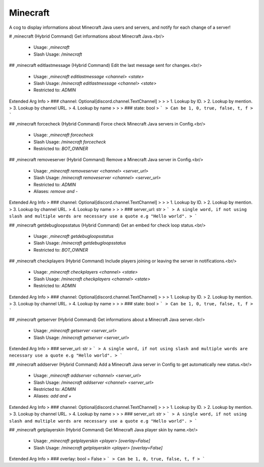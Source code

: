 Minecraft
=========

A cog to display informations about Minecraft Java users and servers, and notify for each change of a server!

# ,minecraft (Hybrid Command)
Get informations about Minecraft Java.<br/>
 - Usage: `,minecraft`
 - Slash Usage: `/minecraft`


## ,minecraft editlastmessage (Hybrid Command)
Edit the last message sent for changes.<br/>
 - Usage: `,minecraft editlastmessage <channel> <state>`
 - Slash Usage: `/minecraft editlastmessage <channel> <state>`
 - Restricted to: `ADMIN`
Extended Arg Info
> ### channel: Optional[discord.channel.TextChannel]
> 
> 
>     1. Lookup by ID.
>     2. Lookup by mention.
>     3. Lookup by channel URL.
>     4. Lookup by name
> 
>     
> ### state: bool
> ```
> Can be 1, 0, true, false, t, f
> ```


## ,minecraft forcecheck (Hybrid Command)
Force check Minecraft Java servers in Config.<br/>
 - Usage: `,minecraft forcecheck`
 - Slash Usage: `/minecraft forcecheck`
 - Restricted to: `BOT_OWNER`


## ,minecraft removeserver (Hybrid Command)
Remove a Minecraft Java server in Config.<br/>
 - Usage: `,minecraft removeserver <channel> <server_url>`
 - Slash Usage: `/minecraft removeserver <channel> <server_url>`
 - Restricted to: `ADMIN`
 - Aliases: `remove and -`
Extended Arg Info
> ### channel: Optional[discord.channel.TextChannel]
> 
> 
>     1. Lookup by ID.
>     2. Lookup by mention.
>     3. Lookup by channel URL.
>     4. Lookup by name
> 
>     
> ### server_url: str
> ```
> A single word, if not using slash and multiple words are necessary use a quote e.g "Hello world".
> ```


## ,minecraft getdebugloopsstatus (Hybrid Command)
Get an embed for check loop status.<br/>
 - Usage: `,minecraft getdebugloopsstatus`
 - Slash Usage: `/minecraft getdebugloopsstatus`
 - Restricted to: `BOT_OWNER`


## ,minecraft checkplayers (Hybrid Command)
Include players joining or leaving the server in notifications.<br/>
 - Usage: `,minecraft checkplayers <channel> <state>`
 - Slash Usage: `/minecraft checkplayers <channel> <state>`
 - Restricted to: `ADMIN`
Extended Arg Info
> ### channel: Optional[discord.channel.TextChannel]
> 
> 
>     1. Lookup by ID.
>     2. Lookup by mention.
>     3. Lookup by channel URL.
>     4. Lookup by name
> 
>     
> ### state: bool
> ```
> Can be 1, 0, true, false, t, f
> ```


## ,minecraft getserver (Hybrid Command)
Get informations about a Minecraft Java server.<br/>
 - Usage: `,minecraft getserver <server_url>`
 - Slash Usage: `/minecraft getserver <server_url>`
Extended Arg Info
> ### server_url: str
> ```
> A single word, if not using slash and multiple words are necessary use a quote e.g "Hello world".
> ```


## ,minecraft addserver (Hybrid Command)
Add a Minecraft Java server in Config to get automatically new status.<br/>
 - Usage: `,minecraft addserver <channel> <server_url>`
 - Slash Usage: `/minecraft addserver <channel> <server_url>`
 - Restricted to: `ADMIN`
 - Aliases: `add and +`
Extended Arg Info
> ### channel: Optional[discord.channel.TextChannel]
> 
> 
>     1. Lookup by ID.
>     2. Lookup by mention.
>     3. Lookup by channel URL.
>     4. Lookup by name
> 
>     
> ### server_url: str
> ```
> A single word, if not using slash and multiple words are necessary use a quote e.g "Hello world".
> ```


## ,minecraft getplayerskin (Hybrid Command)
Get Minecraft Java player skin by name.<br/>
 - Usage: `,minecraft getplayerskin <player> [overlay=False]`
 - Slash Usage: `/minecraft getplayerskin <player> [overlay=False]`
Extended Arg Info
> ### overlay: bool = False
> ```
> Can be 1, 0, true, false, t, f
> ```



